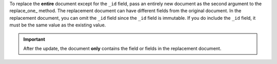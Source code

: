 To replace the **entire** document except for the ``_id`` field, pass
an entirely new document as the second argument to the
replace_one_ method. The replacement document can have
different fields from the original document. In the replacement
document, you can omit the ``_id`` field since the ``_id`` field is
immutable. If you do include the ``_id`` field, it must be the same
value as the existing value.

.. important::
   After the update, the document **only** contains the field or
   fields in the replacement document.


